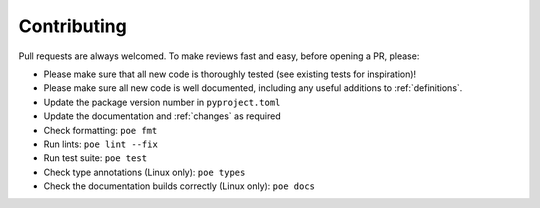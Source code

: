 Contributing
============

Pull requests are always welcomed. To make reviews fast and easy, before opening a PR,
please:

* Please make sure that all new code is thoroughly tested (see existing tests for inspiration)!
* Please make sure all new code is well documented, including any useful additions to :ref:`definitions`.
* Update the package version number in ``pyproject.toml``
* Update the documentation and :ref:`changes` as required
* Check formatting: ``poe fmt``
* Run lints: ``poe lint --fix``
* Run test suite: ``poe test``
* Check type annotations (Linux only): ``poe types``
* Check the documentation builds correctly (Linux only): ``poe docs``

